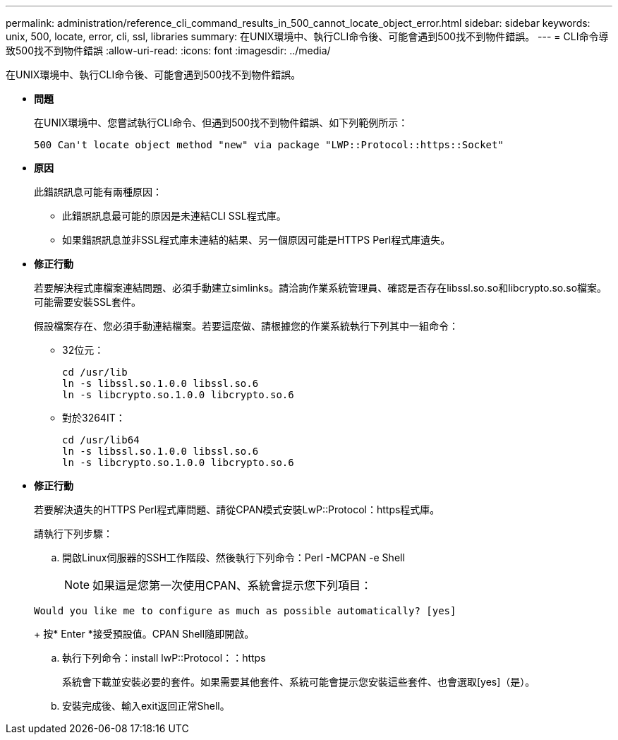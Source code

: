 ---
permalink: administration/reference_cli_command_results_in_500_cannot_locate_object_error.html 
sidebar: sidebar 
keywords: unix, 500, locate, error, cli, ssl, libraries 
summary: 在UNIX環境中、執行CLI命令後、可能會遇到500找不到物件錯誤。 
---
= CLI命令導致500找不到物件錯誤
:allow-uri-read: 
:icons: font
:imagesdir: ../media/


[role="lead"]
在UNIX環境中、執行CLI命令後、可能會遇到500找不到物件錯誤。

* *問題*
+
在UNIX環境中、您嘗試執行CLI命令、但遇到500找不到物件錯誤、如下列範例所示：

+
[listing]
----
500 Can't locate object method "new" via package "LWP::Protocol::https::Socket"
----
* *原因*
+
此錯誤訊息可能有兩種原因：

+
** 此錯誤訊息最可能的原因是未連結CLI SSL程式庫。
** 如果錯誤訊息並非SSL程式庫未連結的結果、另一個原因可能是HTTPS Perl程式庫遺失。


* *修正行動*
+
若要解決程式庫檔案連結問題、必須手動建立simlinks。請洽詢作業系統管理員、確認是否存在libssl.so.so和libcrypto.so.so檔案。可能需要安裝SSL套件。

+
假設檔案存在、您必須手動連結檔案。若要這麼做、請根據您的作業系統執行下列其中一組命令：

+
** 32位元：
+
[listing]
----
cd /usr/lib
ln -s libssl.so.1.0.0 libssl.so.6
ln -s libcrypto.so.1.0.0 libcrypto.so.6
----
** 對於3264IT：
+
[listing]
----
cd /usr/lib64
ln -s libssl.so.1.0.0 libssl.so.6
ln -s libcrypto.so.1.0.0 libcrypto.so.6
----


* *修正行動*
+
若要解決遺失的HTTPS Perl程式庫問題、請從CPAN模式安裝LwP::Protocol：https程式庫。

+
請執行下列步驟：

+
.. 開啟Linux伺服器的SSH工作階段、然後執行下列命令：Perl -MCPAN -e Shell
+

NOTE: 如果這是您第一次使用CPAN、系統會提示您下列項目：

+
[listing]
----
Would you like me to configure as much as possible automatically? [yes]
----
+
按* Enter *接受預設值。CPAN Shell隨即開啟。

.. 執行下列命令：install lwP::Protocol：：https
+
系統會下載並安裝必要的套件。如果需要其他套件、系統可能會提示您安裝這些套件、也會選取[yes]（是）。

.. 安裝完成後、輸入exit返回正常Shell。



